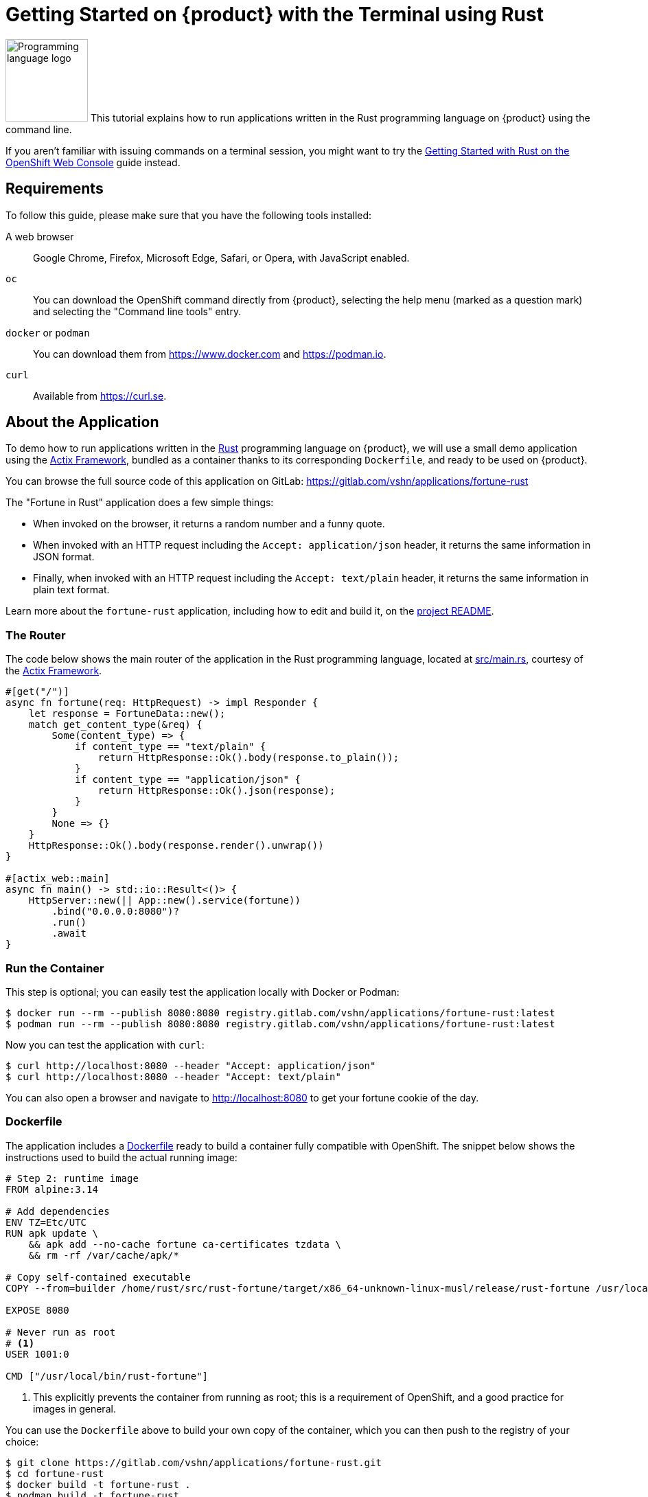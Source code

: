 = Getting Started on {product} with the Terminal using Rust

image:logos/rust.svg[role="related thumb right",alt="Programming language logo",width=120,height=120] This tutorial explains how to run applications written in the Rust programming language on {product} using the command line.

If you aren't familiar with issuing commands on a terminal session, you might want to try the xref:tutorials/getting-started/rust-web.adoc[Getting Started with Rust on the OpenShift Web Console] guide instead.

== Requirements

To follow this guide, please make sure that you have the following tools installed:

A web browser:: Google Chrome, Firefox, Microsoft Edge, Safari, or Opera, with JavaScript enabled.

`oc`:: You can download the OpenShift command directly from {product}, selecting the help menu (marked as a question mark) and selecting the "Command line tools" entry.

`docker` or `podman`:: You can download them from https://www.docker.com and https://podman.io.

`curl`:: Available from https://curl.se.

== About the Application

To demo how to run applications written in the https://www.rust-lang.org/[Rust] programming language on {product}, we will use a small demo application using the https://actix.rs/[Actix Framework], bundled as a container thanks to its corresponding `Dockerfile`, and ready to be used on {product}.

You can browse the full source code of this application on GitLab: https://gitlab.com/vshn/applications/fortune-rust

The "Fortune in Rust" application does a few simple things:

* When invoked on the browser, it returns a random number and a funny quote.
* When invoked with an HTTP request including the `Accept: application/json` header, it returns the same information in JSON format.
* Finally, when invoked with an HTTP request including the `Accept: text/plain` header, it returns the same information in plain text format.

Learn more about the `fortune-rust` application, including how to edit and build it, on the https://gitlab.com/vshn/applications/fortune-rust/-/blob/master/README.adoc[project README].

=== The Router

The code below shows the main router of the application in the Rust programming language, located at https://gitlab.com/vshn/applications/fortune-rust/-/blob/master/src/main.rs[src/main.rs], courtesy of the https://actix.rs/[Actix Framework].

[source,rust,indent=0]
--
#[get("/")]
async fn fortune(req: HttpRequest) -> impl Responder {
    let response = FortuneData::new();
    match get_content_type(&req) {
        Some(content_type) => {
            if content_type == "text/plain" {
                return HttpResponse::Ok().body(response.to_plain());
            }
            if content_type == "application/json" {
                return HttpResponse::Ok().json(response);
            }
        }
        None => {}
    }
    HttpResponse::Ok().body(response.render().unwrap())
}

#[actix_web::main]
async fn main() -> std::io::Result<()> {
    HttpServer::new(|| App::new().service(fortune))
        .bind("0.0.0.0:8080")?
        .run()
        .await
}
--

=== Run the Container

This step is optional; you can easily test the application locally with Docker or Podman:

[source,shell]
--
$ docker run --rm --publish 8080:8080 registry.gitlab.com/vshn/applications/fortune-rust:latest
$ podman run --rm --publish 8080:8080 registry.gitlab.com/vshn/applications/fortune-rust:latest
--

Now you can test the application with `curl`:

[source,shell]
--
$ curl http://localhost:8080 --header "Accept: application/json"
$ curl http://localhost:8080 --header "Accept: text/plain"
--

You can also open a browser and navigate to http://localhost:8080 to get your fortune cookie of the day.

=== Dockerfile

The application includes a https://gitlab.com/vshn/applications/fortune-rust/-/blob/master/Dockerfile[Dockerfile] ready to build a container fully compatible with OpenShift. The snippet below shows the instructions used to build the actual running image:

[source,dockerfile,indent=0]
--
# Step 2: runtime image
FROM alpine:3.14

# Add dependencies
ENV TZ=Etc/UTC
RUN apk update \
    && apk add --no-cache fortune ca-certificates tzdata \
    && rm -rf /var/cache/apk/*

# Copy self-contained executable
COPY --from=builder /home/rust/src/rust-fortune/target/x86_64-unknown-linux-musl/release/rust-fortune /usr/local/bin/rust-fortune

EXPOSE 8080

# Never run as root
# <1>
USER 1001:0

CMD ["/usr/local/bin/rust-fortune"]
--
<1> This explicitly prevents the container from running as root; this is a requirement of OpenShift, and a good practice for images in general.

You can use the `Dockerfile` above to build your own copy of the container, which you can then push to the registry of your choice:

[source,shell]
--
$ git clone https://gitlab.com/vshn/applications/fortune-rust.git
$ cd fortune-rust
$ docker build -t fortune-rust .
$ podman build -t fortune-rust .
--

== Step 1: Create a Project

Follow these steps to login to {product} on your terminal, create a project, and to deploy the application:

. Login to the {product} console with your web browser.
. Click on your user name on the top right and select "Copy login command"
. Click "Display token" and copy the login command shown in "Log in with this token"
. Paste the `oc login` command on the terminal:
+
[source,shell]
--
$ oc login --token=sha256~_xxxxxx_xxxxxxxxxxxxxxxxxxxxxx-xxxxxxxxxx-X --server=https://api.[YOUR_PREFERRED_ZONE].appuio.cloud:6443
$ oc projects
You aren't a member of any projects. You can request a project to be created with the 'new-project' command.
--

. Create a new project called "fortune-rust"
+
[source,shell]
--
$ oc new-project fortune-rust
Now using project "fortune-rust" on server "https://api.[YOUR_PREFERRED_ZONE].appuio.cloud:6443".

You can add applications to this project with the 'new-app' command. For example, try:

    oc new-app rails-postgresql-example

to build a new example application in Ruby. Or use kubectl to deploy a simple Kubernetes application:

    kubectl create deployment hello-node --image=k8s.gcr.io/serve_hostname
--

. To deploy the application we will use a standard Kubernetes `Deployment` object. Save the following YAML in a file called `deployment.yaml`:
+
[source,yaml]
----
apiVersion: apps/v1
kind: Deployment
metadata:
  name: fortune-rust
  namespace: fortune-rust # <1>
  labels:
    app: fortune-rust
spec:
  template:
    spec:
      imagePullSecrets:
      - name: gitlab-pull-secret
      containers:
      - image: registry.gitlab.com/vshn/applications/fortune-rust:latest
        imagePullPolicy: Always
        name: fortune-container
        ports:
        - containerPort: 8080
    metadata:
      labels:
        app: fortune-rust
  selector:
    matchLabels:
      app: fortune-rust
  strategy:
    type: Recreate
---
apiVersion: v1
kind: Service
metadata:
  name: fortune-rust
  namespace: fortune-rust # <1>
  labels:
    app: fortune-rust
spec:
  ports:
    - port: 8080
      targetPort: 8080
  selector:
    app: fortune-rust
  type: ClusterIP
----
<1> Make sure this annotation matches exactly the name of your project: `fortune-rust`

. Then apply the deployment to your {product} project and wait until your pod appears with the status "Running":
+
[source,shell]
--
$ oc -n fortune-rust apply -f deployment.yaml
deployment.apps/fortune-rust created
service/fortune-rust created
$ oc -n fortune-rust get pods --watch
NAME                         READY   STATUS    RESTARTS   AGE
fortune-rust-6fbd5484cf-k47gt   1/1     Running   0          11s
--

== Step 2: Publish your Application

At the moment your container is running but it's not available from the Internet. To be able to access our application, we must create an `Ingress` object.

. Create another file called `ingress.yaml` with the following contents, customizing the parts marked as `[YOUR_APP_NAME]` and `[YOUR_PREFERRED_ZONE]` to your liking:
+
[source,yaml]
--
apiVersion: networking.k8s.io/v1
kind: Ingress
metadata:
  annotations:
    cert-manager.io/cluster-issuer: letsencrypt-production
  name: fortune-rust-ingress
  namespace: fortune-rust # <1>
spec:
  rules:
  - host: [YOUR_APP_NAME].apps.[YOUR_PREFERRED_ZONE].appuio.cloud # <2>
    http:
      paths:
      - pathType: Prefix
        path: /
        backend:
          service:
            name: fortune-rust
            port:
              number: 8080
  tls:
  - hosts:
    - [YOUR_APP_NAME].apps.[YOUR_PREFERRED_ZONE].appuio.cloud
    secretName: fortune-rust-cert
--
<1> Make sure this annotation matches exactly the name of your project: `fortune-rust`
<2> Replace the placeholders `YOUR_APP_NAME` and `YOUR_PREFERRED_ZONE` with valid values.

. Apply the ingress object to your {product} project and wait until you route shows as available.
+
[source,shell]
--
$ oc -n fortune-rust apply -f ingress.yaml
ingress.networking.k8s.io/fortune-rust-ingress created
$ oc -n fortune-rust get routes --watch
NAME                      HOST/PORT                                         PATH   SERVICES    PORT    TERMINATION     WILDCARD
fortune-rust-ingress-4pk2j   fortune-rust.apps.[YOUR_PREFERRED_ZONE].appuio.cloud   /      fortune-rust   <all>   edge/Redirect   None
--

. After a few seconds, you should be able to get your daily fortune message using `curl`!
+
[source,shell]
--
$ curl https://[YOUR_APP_NAME].apps.[YOUR_PREFERRED_ZONE].appuio.cloud --header "Accept: text/plain"
$ curl https://[YOUR_APP_NAME].apps.[YOUR_PREFERRED_ZONE].appuio.cloud --header "Accept: application/json"
--

== Step 3: There's no Step 3!

The "Fortune in  Rust" application is now running on {product}. Congratulations!

What's next? To run your own application written in Rust or using the Actix Framework application on {product}, follow these steps:

* Containerize the application making sure it's compatible with {product}. The `Dockerfile` above can serve as a starting point.
* Enhance the deployment for your application with liveness and health probes, or better yet, create a https://helm.sh/[Helm] chart.
* Configure your CI/CD system to automatically deploy your application to your cluster.
* When you're done testing the fortune application, delete the `fortune-rust` project with the following command:
+
[source,shell]
--
$ oc delete project fortune-rust
--